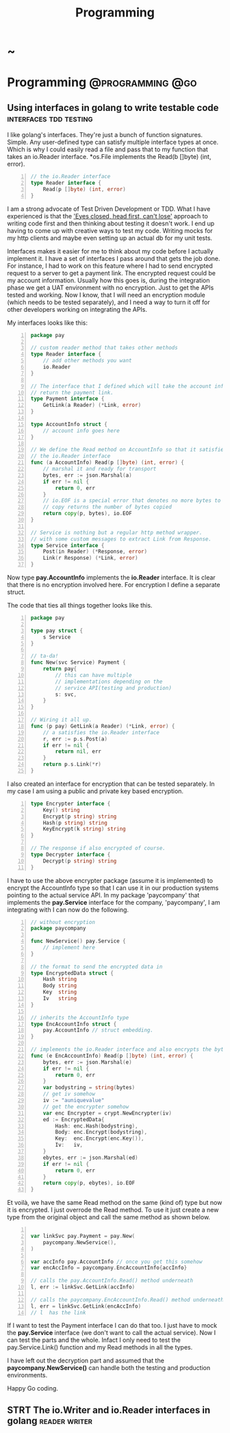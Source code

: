 #+TITLE: Programming
#+HUGO_BASE_DIR: ../../../
#+HUGO_SECTION: ./tech/golang
#+HUGO_WEIGHT: auto
#+HUGO_AUTO_SET_LASTMOD: t

* ~
:PROPERTIES:
:EXPORT_FILE_NAME: _index
:END:
* Programming :@programming:@go:
** Using interfaces in golang to write testable code :interfaces:tdd:testing:
:PROPERTIES:
:EXPORT_FILE_NAME: interfaces
:END:
I like golang's interfaces. They're just a bunch of function signatures. Simple.
Any user-defined type can satisfy multiple interface types at once. Which is why
I could easily read a file and pass that to my function that takes an io.Reader
interface. *os.File implements the Read(b []byte) (int, error).

#+Name: io.Reader
#+BEGIN_SRC go -n
// the io.Reader interface
type Reader interface {
	Read(p []byte) (int, error)
}
#+END_SRC

I am a strong advocate of Test Driven Development or TDD. What I have
experienced is that the [[https://www.youtube.com/watch?v=WVIGAD5Kb70]['Eyes closed, head first, can't lose']] approach to
writing code first and then thinking about testing it doesn't work. I end up
having to come up with creative ways to test my code. Writing mocks for my http
clients and maybe even setting up an actual db for my unit tests.

Interfaces makes it easier for me to think about my code before I actually
implement it. I have a set of interfaces I pass around that gets the job done.
For instance, I had to work on this feature where I had to send encrypted
request to a server to get a payment link. The encrypted request could be my
account information. Usually how this goes is, during the integration phase we
get a UAT environment with no encryption. Just to get the APIs tested and
working. Now I know, that I will need an encryption module (which needs to be
tested separately), and I need a way to turn it off for other developers working
on integrating the APIs.

My interfaces looks like this:
#+Name: Eg1
#+BEGIN_SRC go -n
package pay

// custom reader method that takes other methods
type Reader interface {
	// add other methods you want
	io.Reader
}

// The interface that I defined which will take the account info and
// return the payment link.
type Payment interface {
	GetLink(a Reader) (*Link, error)
}

type AccountInfo struct {
	// account info goes here
}

// We define the Read method on AccountInfo so that it satisfies
// the io.Reader interface
func (a AccountInfo) Read(p []byte) (int, error) {
	// marshal it and ready for transport
	bytes, err := json.Marshal(a)
	if err != nil {
		return 0, err
	}
	// io.EOF is a special error that denotes no more bytes to read
	// copy returns the number of bytes copied
	return copy(p, bytes), io.EOF
}

// Service is nothing but a regular http method wrapper.
// with some custom messages to extract Link from Response.
type Service interface {
	Post(in Reader) (*Response, error)
	Link(r Response) (*Link, error)
}
#+END_SRC
Now type *pay.AccountInfo* implements the *io.Reader* interface. It is clear
that there is no encryption involved here. For encryption I define a separate
struct.

The code that ties all things together looks like this.
#+Name: Eg2
#+BEGIN_SRC go -n
package pay

type pay struct {
	s Service
}

// ta-da!
func New(svc Service) Payment {
	return pay{
		// this can have multiple
		// implementations depending on the
		// service API(testing and production)
		s: svc,
	}
}

// Wiring it all up.
func (p pay) GetLink(a Reader) (*Link, error) {
	// a satisfies the io.Reader interface
	r, err := p.s.Post(a)
	if err != nil {
		return nil, err
	}
	return p.s.Link(*r)
}
#+END_SRC
I also created an interface for encryption that can be tested
separately. In my case I am using a public and private key based encryption.
#+Name: Eg4
#+BEGIN_SRC go -n
type Encrypter interface {
	Key() string
	Encrypt(p string) string
	Hash(p string) string
	KeyEncrypt(k string) string
}

// The response if also encrypted of course.
type Decrypter interface {
	Decrypt(p string) string
}
#+END_SRC
I have to use the above encrypter package (assume it is implemented) to
encrypt the AccountInfo type so that I can use it in our production systems
pointing to the actual service API. In my package 'paycompany' that
implements the *pay.Service* interface for the company, 'paycompany', I am
integrating with I can now do the following.
#+Name: Eg3
#+BEGIN_SRC go -n
// without encryption
package paycompany

func NewService() pay.Service {
	// implement here
}

// the format to send the encrypted data in
type EncryptedData struct {
	Hash string
	Body string
	Key  string
	Iv   string
}

// inherits the AccountInfo type
type EncAccountInfo struct {
	pay.AccountInfo // struct embedding.
}

// implements the io.Reader interface and also encrypts the bytes
func (e EncAccountInfo) Read(p []byte) (int, error) {
	bytes, err := json.Marshal(e)
	if err != nil {
		return 0, err
	}
	var bodystring = string(bytes)
	// get iv somehow
	iv := "auniquevalue"
	// get the encrypter somehow
	var enc Encrypter = crypt.NewEncrypter(iv)
	ed := EncryptedData{
		Hash: enc.Hash(bodystring),
		Body: enc.Encrypt(bodystring),
		Key:  enc.Encrypt(enc.Key()),
		Iv:   iv,
	}
	ebytes, err := json.Marshal(ed)
	if err != nil {
		return 0, err
	}
	return copy(p, ebytes), io.EOF
}
#+END_SRC
Et voilà, we have the same Read method on the same (kind of) type but now it is
encrypted. I just overrode the Read method. To use it just create a new type from
the original object and call the same method as shown below.
#+Name: Eg5
#+BEGIN_SRC go -n

var linkSvc pay.Payment = pay.New(
	paycompany.NewService(),
)

var accInfo pay.AccountInfo // once you get this somehow
var encAccInfo = paycompany.EncAccountInfo{accInfo}

// calls the pay.AccountInfo.Read() method underneath
l, err := linkSvc.GetLink(accInfo)

// calls the paycompany.EncAccountInfo.Read() method underneath
l, err = linkSvc.GetLink(encAccInfo)
// l  has the link
#+END_SRC
If I want to test the Payment interface I can do that too. I just have to mock
the *pay.Service* interface (we don't want to call the actual service). Now I
can test the parts and the whole. Infact I only need to test the
pay.Service.Link() function and my Read methods in all the types.

I have left out the decryption part and assumed that the
*paycompany.NewService()* can handle both the testing and production
environments.

Happy Go coding.

** STRT The io.Writer and io.Reader interfaces in golang :reader:writer:
:PROPERTIES:
:EXPORT_FILE_NAME: reader-writer-interfaces
:END:
